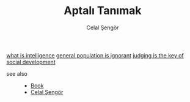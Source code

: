 :PROPERTIES:
:ID:       fcf09fe7-8f83-4990-9e3e-4deba2293501
:END:
#+TITLE: Aptalı Tanımak
#+AUTHOR: Celal Şengör
#+STARTUP: overview
#+ROAM_TAGS: article non-fiction book index
#+CREATED: [2021-06-13 Paz]
#+LAST_MODIFIED: [2021-06-13 Paz 05:23]

[[file:20210613192003-concept-intelligence.org][what is intelligence]]
[[file:20210613194225-permanent-general_population_is_ignorant.org][general population is ignorant]]
[[file:20210613194936-permanent-judging_is_not_blaming.org][judging is the key of social development]]
- see also ::
  + [[file:20210613050136-keyword-book.org][Book]]
  + [[file:20210613052759-celal_sengor.org][Celal Şengör]]
